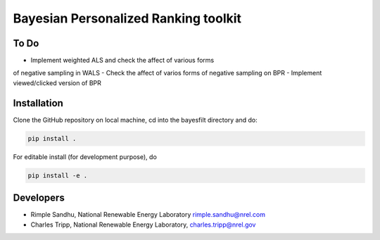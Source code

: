 Bayesian Personalized Ranking toolkit
=======================================================


To Do
-----------
- Implement weighted ALS and check the affect of various forms
of negative sampling in WALS
- Check the affect of varios forms of negative sampling on BPR
- Implement viewed/clicked version of BPR


Installation
--------------

Clone the GitHub repository on local machine,
cd into the bayesfilt directory and do:

.. code-block:: bash

    pip install .

For editable install (for development purpose), do

.. code-block:: bash

    pip install -e .


Developers
-----------

* Rimple Sandhu, National Renewable Energy Laboratory rimple.sandhu@nrel.com
* Charles Tripp, National Renewable Energy Laboratory, charles.tripp@nrel.gov